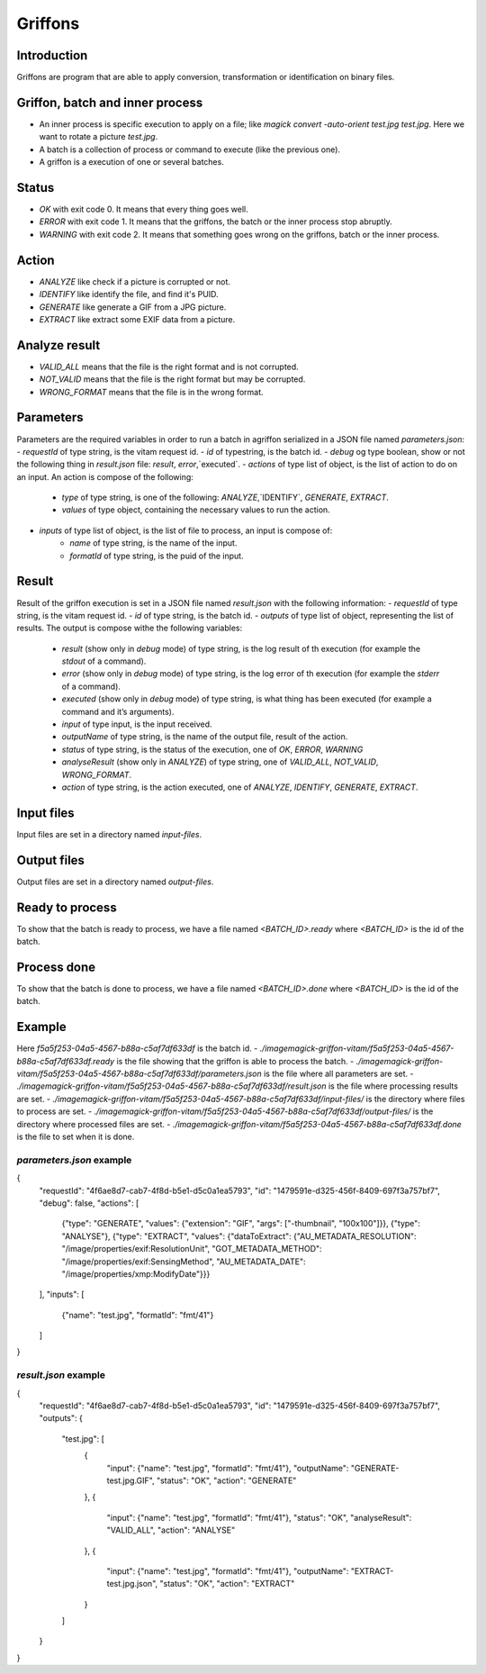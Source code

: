 Griffons
========

Introduction
------------

Griffons are program that are able to apply conversion, transformation or identification on binary files.

Griffon, batch and inner process
--------------------------------

- An inner process is specific execution to apply on a file; like `magick convert -auto-orient test.jpg test.jpg`. Here we want to rotate a picture `test.jpg`.
- A batch is a collection of process or command to execute (like the previous one).
- A griffon is a execution of one or several batches.

Status
------

-  `OK` with exit code 0. It means that every thing goes well.
-  `ERROR` with exit code 1. It means that the griffons, the batch or the inner process stop abruptly.
-  `WARNING` with exit code 2. It means that something goes wrong on the griffons, batch or the inner process.

Action
------

- `ANALYZE` like check if a picture is corrupted or not.
- `IDENTIFY` like identify the file, and find it's PUID.
- `GENERATE` like generate a GIF from a JPG picture.
- `EXTRACT` like extract some EXIF data from a picture.

Analyze result
--------------

- `VALID_ALL` means that the file is the right format and is not corrupted.
- `NOT_VALID` means that the file is the right format but may be corrupted.
- `WRONG_FORMAT` means that the file is in the wrong format.

Parameters
----------

Parameters are the required variables in order to run a batch in agriffon serialized in a JSON file named `parameters.json`:
- `requestId` of type string, is the vitam request id.
- `id` of typestring, is the batch id.
- `debug` og type boolean, show or not the following thing in `result.json` file: `result`, `error`,`executed`.
- `actions` of type list of object, is the list of action to do on an input. An action is compose of the following:
    * `type` of type string, is one of the following: `ANALYZE`,`IDENTIFY`, `GENERATE`, `EXTRACT`.
    * `values` of type object, containing the necessary values to run the action.
- `inputs` of type list of object, is the list of file to process, an input is compose of:
    * `name` of type string, is the name of the input.
    * `formatId` of type string, is the puid of the input.

Result
------

Result of the griffon execution is set in a JSON file named `result.json` with the following information:
- `requestId` of type string, is the vitam request id.
- `id` of type string, is the batch id.
- `outputs` of type list of object, representing the list of results. The output is compose withe the following variables:
    * `result` (show only in `debug` mode) of type string, is the log result of th execution (for example the `stdout` of a command).
    * `error` (show only in `debug` mode) of type string, is the log error of th execution (for example the `stderr` of a command).
    * `executed` (show only in `debug` mode) of type string, is what thing has been executed (for example a command and it’s arguments).
    * `input` of type input, is the input received.
    * `outputName` of type string, is the name of the output file, result of the action.
    * `status` of type string, is the status of the execution, one of `OK`, `ERROR`, `WARNING`
    * `analyseResult` (show only in `ANALYZE`) of type string, one of `VALID_ALL`, `NOT_VALID`, `WRONG_FORMAT`.
    * `action` of type string, is the action executed, one of `ANALYZE`, `IDENTIFY`, `GENERATE`, `EXTRACT`.

Input files
-----------

Input files are set in a directory named `input-files`.

Output files
------------

Output files are set in a directory named `output-files`.

Ready to process
----------------

To show that the batch is ready to process, we have a file named `<BATCH_ID>.ready` where `<BATCH_ID>` is the id of the batch.

Process done
------------

To show that the batch is done to process, we have a file named `<BATCH_ID>.done` where `<BATCH_ID>` is the id of the batch.

Example
-------

Here `f5a5f253-04a5-4567-b88a-c5af7df633df` is the batch id.
- `./imagemagick-griffon-vitam/f5a5f253-04a5-4567-b88a-c5af7df633df.ready` is the file showing that the griffon is able to process the batch.
- `./imagemagick-griffon-vitam/f5a5f253-04a5-4567-b88a-c5af7df633df/parameters.json` is the file where all parameters are set.
- `./imagemagick-griffon-vitam/f5a5f253-04a5-4567-b88a-c5af7df633df/result.json` is the file where processing results are set.
- `./imagemagick-griffon-vitam/f5a5f253-04a5-4567-b88a-c5af7df633df/input-files/` is the directory where files to process are set.
- `./imagemagick-griffon-vitam/f5a5f253-04a5-4567-b88a-c5af7df633df/output-files/` is the directory where processed files are set.
- `./imagemagick-griffon-vitam/f5a5f253-04a5-4567-b88a-c5af7df633df.done` is the file to set when it is done.

`parameters.json` example
~~~~~~~~~~~~~~~~~~~~~~~~~

.. code:: json
{
  "requestId": "4f6ae8d7-cab7-4f8d-b5e1-d5c0a1ea5793",
  "id": "1479591e-d325-456f-8409-697f3a757bf7",
  "debug": false,
  "actions": [
    {"type": "GENERATE", "values": {"extension": "GIF", "args": ["-thumbnail", "100x100"]}},
    {"type": "ANALYSE"},
    {"type": "EXTRACT", "values": {"dataToExtract": {"AU_METADATA_RESOLUTION": "/image/properties/exif:ResolutionUnit", "GOT_METADATA_METHOD": "/image/properties/exif:SensingMethod", "AU_METADATA_DATE": "/image/properties/xmp:ModifyDate"}}}
  ],
  "inputs": [
    {"name": "test.jpg", "formatId": "fmt/41"}
  ]
}

`result.json` example
~~~~~~~~~~~~~~~~~~~~~

.. code:: json
{
  "requestId": "4f6ae8d7-cab7-4f8d-b5e1-d5c0a1ea5793",
  "id": "1479591e-d325-456f-8409-697f3a757bf7",
  "outputs": {
    "test.jpg": [
      {
        "input": {"name": "test.jpg", "formatId": "fmt/41"},
        "outputName": "GENERATE-test.jpg.GIF",
        "status": "OK",
        "action": "GENERATE"
      },
      {
        "input": {"name": "test.jpg", "formatId": "fmt/41"},
        "status": "OK",
        "analyseResult": "VALID_ALL",
        "action": "ANALYSE"
      },
      {
        "input": {"name": "test.jpg", "formatId": "fmt/41"},
        "outputName": "EXTRACT-test.jpg.json",
        "status": "OK",
        "action": "EXTRACT"
      }
    ]
  }
}